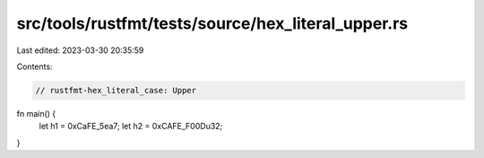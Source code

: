 src/tools/rustfmt/tests/source/hex_literal_upper.rs
===================================================

Last edited: 2023-03-30 20:35:59

Contents:

.. code-block:: rs

    // rustfmt-hex_literal_case: Upper
fn main() {
    let h1 = 0xCaFE_5ea7;
    let h2 = 0xCAFE_F00Du32;
}


